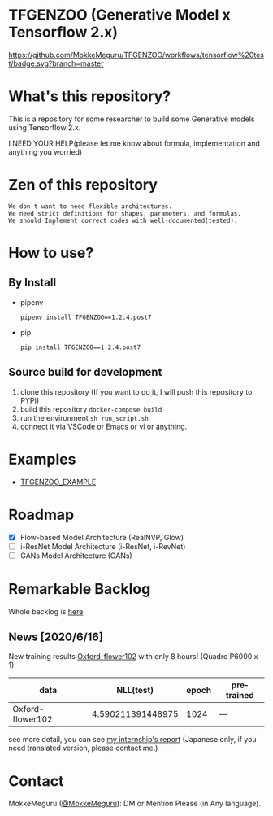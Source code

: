 #+options: ':t *:t -:t ::t <:t H:3 \n:nil ^:{} arch:headline author:t
#+options: broken-links:nil c:nil creator:nil d:(not "LOGBOOK") date:t e:t
#+options: email:nil f:t inline:t num:t p:nil pri:nil prop:nil stat:t tags:t
#+options: tasks:t tex:t timestamp:t title:t toc:nil todo:t |:t
* TFGENZOO (Generative Model x Tensorflow 2.x)
#+date: <2020-07-11 Sat>
#+author: MokkeMeguru
#+email: meguru.mokke@gmail.com
#+language: en
#+select_tags: export
#+exclude_tags: noexport
#+creator: Emacs 26.3 (Org mode 9.4)

[[https://github.com/MokkeMeguru/TFGENZOO/workflows/tensorflow%20test/badge.svg?branch=master]]
[[https://img.shields.io/badge/License-MIT-yellow.svg]]
[[file:https://img.shields.io/badge/python-3.7-blue.svg]]
[[file:https://img.shields.io/badge/tensorflow-%3E%3D2.2.0-brightgreen.svg]]
[[file:https://badge.fury.io/py/TFGENZOO.svg]]

* What's this repository?
  This is a repository for some researcher to build some Generative models using Tensorflow 2.x.

  I NEED YOUR HELP(please let me know about formula, implementation and anything you worried)
  
#+ATTR_HTML: :style margin-left: auto; margin-right: auto;
[[https://raw.githubusercontent.com/MokkeMeguru/TFGENZOO/master/docs/tfgenzoo_header.png]]

* Zen of this repository
#+begin_example
We don't want to need flexible architectures.
We need strict definitions for shapes, parameters, and formulas.
We should Implement correct codes with well-documented(tested).
#+end_example

* How to use?
** By Install
- pipenv
   #+begin_src
   pipenv install TFGENZOO==1.2.4.post7
   #+end_src
  
- pip
   #+begin_src
    pip install TFGENZOO==1.2.4.post7
   #+end_src
** Source build for development

  1. clone this repository (If you want to do it, I will push this repository to PYPI)
  2. build this repository ~docker-compose build~
  3. run the environment ~sh run_script.sh~
  4. connect it via VSCode or Emacs or vi or anything.

* Examples
  - [[https://github.com/MokkeMeguru/TFGENZOO_EXAMPLE][TFGENZOO_EXAMPLE]]

* Roadmap
    - [X] Flow-based Model Architecture (RealNVP, Glow)
    - [ ] i-ResNet Model Architecture (i-ResNet, i-RevNet)
    - [ ] GANs Model Architecture (GANs)


* Remarkable Backlog
Whole backlog is [[https://github.com/MokkeMeguru/TFGENZOO/wiki/Backlog][here]]
** News [2020/6/16]
New training results [[https://www.tensorflow.org/datasets/catalog/oxford_flowers102][Oxford-flower102]] with only 8 hours! (Quadro P6000 x 1)

|------------------+-------------------+-------+------------|
| data             |         NLL(test) | epoch | pretrained |
|------------------+-------------------+-------+------------|
| Oxford-flower102 | 4.590211391448975 |  1024 | ---        |
|------------------+-------------------+-------+------------|

#+ATTR_HTML: :style margin-left: auto; margin-right: auto;
[[https://raw.githubusercontent.com/MokkeMeguru/TFGENZOO/master/docs/oxford.png]]

see more detail, you can see [[https://docs.google.com/presentation/d/12z6MZizIsytLxUb2ly7vYorFiKruIGZ2ckQ0-By4b6s/edit?usp=sharing][my internship's report]] (Japanese only, if you need translated version, please contact me.)

* Contact
MokkeMeguru ([[https://twitter.com/MeguruMokke][@MokkeMeguru]]): DM or Mention Please (in Any language).
